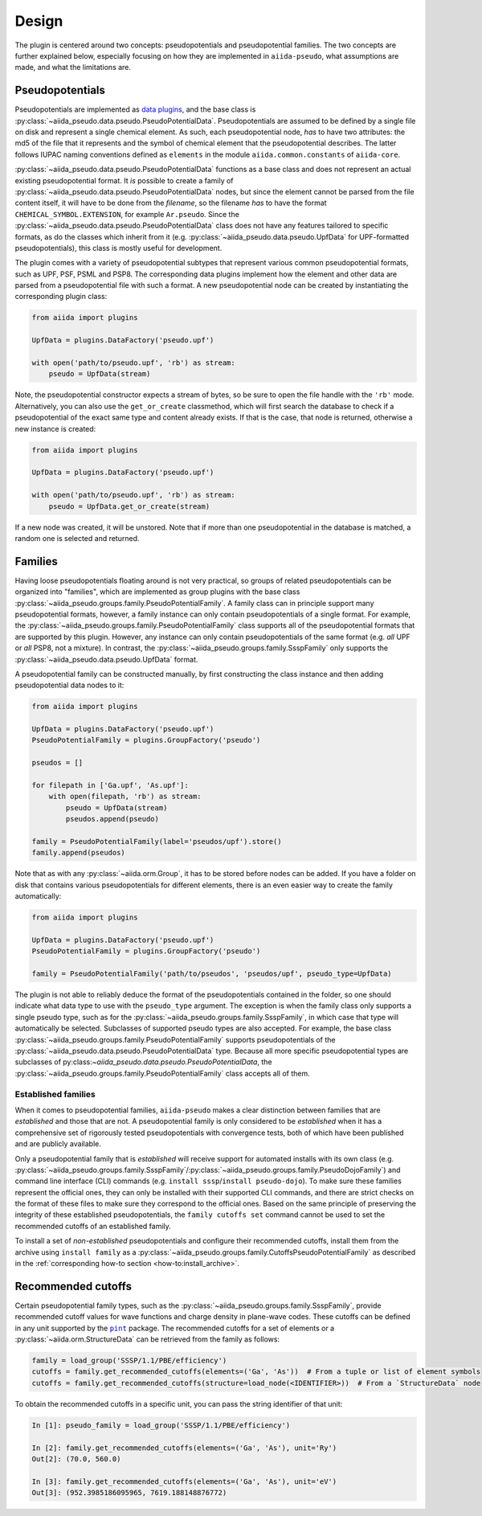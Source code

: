 
.. _design:

######
Design
######

The plugin is centered around two concepts: pseudopotentials and pseudopotential families.
The two concepts are further explained below, especially focusing on how they are implemented in ``aiida-pseudo``, what assumptions are made, and what the limitations are.

Pseudopotentials
================

Pseudopotentials are implemented as `data plugins <https://aiida-core.readthedocs.io/en/latest/topics/data_types.html#creating-a-data-plugin>`_, and the base class is :py:class:`~aiida_pseudo.data.pseudo.PseudoPotentialData`.
Pseudopotentials are assumed to be defined by a single file on disk and represent a single chemical element.
As such, each pseudopotential node, *has* to have two attributes: the md5 of the file that it represents and the symbol of chemical element that the pseudopotential describes.
The latter follows IUPAC naming conventions defined as ``elements`` in the module ``aiida.common.constants`` of ``aiida-core``.

:py:class:`~aiida_pseudo.data.pseudo.PseudoPotentialData` functions as a base class and does not represent an actual existing pseudopotential format.
It *is* possible to create a family of :py:class:`~aiida_pseudo.data.pseudo.PseudoPotentialData` nodes, but since the element cannot be parsed from the file content itself, it will have to be done from the *filename*, so the filename *has* to have the format ``CHEMICAL_SYMBOL.EXTENSION``, for example ``Ar.pseudo``.
Since the :py:class:`~aiida_pseudo.data.pseudo.PseudoPotentialData` class does not have any features tailored to specific formats, as do the classes which inherit from it (e.g. :py:class:`~aiida_pseudo.data.pseudo.UpfData` for UPF-formatted pseudopotentials), this class is mostly useful for development.

The plugin comes with a variety of pseudopotential subtypes that represent various common pseudopotential formats, such as UPF, PSF, PSML and PSP8.
The corresponding data plugins implement how the element and other data are parsed from a pseudopotential file with such a format.
A new pseudopotential node can be created by instantiating the corresponding plugin class:

.. code-block:: python

    from aiida import plugins

    UpfData = plugins.DataFactory('pseudo.upf')

    with open('path/to/pseudo.upf', 'rb') as stream:
        pseudo = UpfData(stream)

Note, the pseudopotential constructor expects a stream of bytes, so be sure to open the file handle with the ``'rb'`` mode.
Alternatively, you can also use the ``get_or_create`` classmethod, which will first search the database to check if a pseudopotential of the exact same type and content already exists.
If that is the case, that node is returned, otherwise a new instance is created:

.. code-block:: python

    from aiida import plugins

    UpfData = plugins.DataFactory('pseudo.upf')

    with open('path/to/pseudo.upf', 'rb') as stream:
        pseudo = UpfData.get_or_create(stream)

If a new node was created, it will be unstored.
Note that if more than one pseudopotential in the database is matched, a random one is selected and returned.

Families
========

Having loose pseudopotentials floating around is not very practical, so groups of related pseudopotentials can be organized into "families", which are implemented as group plugins with the base class :py:class:`~aiida_pseudo.groups.family.PseudoPotentialFamily`.
A family class can in principle support many pseudopotential formats, however, a family instance can only contain pseudopotentials of a single format.
For example, the :py:class:`~aiida_pseudo.groups.family.PseudoPotentialFamily` class supports all of the pseudopotential formats that are supported by this plugin.
However, any instance can only contain pseudopotentials of the same format (e.g. *all* UPF or *all* PSP8, not a mixture).
In contrast, the :py:class:`~aiida_pseudo.groups.family.SsspFamily` only supports the :py:class:`~aiida_pseudo.data.pseudo.UpfData` format.

A pseudopotential family can be constructed manually, by first constructing the class instance and then adding pseudopotential data nodes to it:

.. code-block:: python

    from aiida import plugins

    UpfData = plugins.DataFactory('pseudo.upf')
    PseudoPotentialFamily = plugins.GroupFactory('pseudo')

    pseudos = []

    for filepath in ['Ga.upf', 'As.upf']:
        with open(filepath, 'rb') as stream:
            pseudo = UpfData(stream)
            pseudos.append(pseudo)

    family = PseudoPotentialFamily(label='pseudos/upf').store()
    family.append(pseudos)

Note that as with any :py:class:`~aiida.orm.Group`, it has to be stored before nodes can be added.
If you have a folder on disk that contains various pseudopotentials for different elements, there is an even easier way to create the family automatically:

.. code-block:: python

    from aiida import plugins

    UpfData = plugins.DataFactory('pseudo.upf')
    PseudoPotentialFamily = plugins.GroupFactory('pseudo')

    family = PseudoPotentialFamily('path/to/pseudos', 'pseudos/upf', pseudo_type=UpfData)

The plugin is not able to reliably deduce the format of the pseudopotentials contained in the folder, so one should indicate what data type to use with the ``pseudo_type`` argument.
The exception is when the family class only supports a single pseudo type, such as for the :py:class:`~aiida_pseudo.groups.family.SsspFamily`, in which case that type will automatically be selected.
Subclasses of supported pseudo types are also accepted.
For example, the base class :py:class:`~aiida_pseudo.groups.family.PseudoPotentialFamily` supports pseudopotentials of the :py:class:`~aiida_pseudo.data.pseudo.PseudoPotentialData` type.
Because all more specific pseudopotential types are subclasses of py:class:`~aiida_pseudo.data.pseudo.PseudoPotentialData`, the :py:class:`~aiida_pseudo.groups.family.PseudoPotentialFamily` class accepts all of them.

Established families
--------------------

When it comes to pseudopotential families, ``aiida-pseudo`` makes a clear distinction between families that are *established* and those that are not.
A pseudopotential family is only considered to be *established* when it has a comprehensive set of rigorously tested pseudopotentials with convergence tests, both of which have been published and are publicly available.

Only a pseudopotential family that is *established* will receive support for automated installs with its own class (e.g. :py:class:`~aiida_pseudo.groups.family.SsspFamily`/:py:class:`~aiida_pseudo.groups.family.PseudoDojoFamily`) and command line interface (CLI) commands (e.g. ``install sssp``/``install pseudo-dojo``).
To make sure these families represent the official ones, they can only be installed with their supported CLI commands, and there are strict checks on the format of these files to make sure they correspond to the official ones.
Based on the same principle of preserving the integrity of these established pseudopotentials, the ``family cutoffs set`` command cannot be used to set the recommended cutoffs of an established family.

To install a set of *non-established* pseudopotentials and configure their recommended cutoffs, install them from the archive using ``install family`` as a :py:class:`~aiida_pseudo.groups.family.CutoffsPseudoPotentialFamily` as described in the :ref:`corresponding how-to section <how-to:install_archive>`.

Recommended cutoffs
===================

Certain pseudopotential family types, such as the :py:class:`~aiida_pseudo.groups.family.SsspFamily`, provide recommended cutoff values for wave functions and charge density in plane-wave codes.
These cutoffs can be defined in any unit supported by the |pint|_ package.
The recommended cutoffs for a set of elements or a :py:class:`~aiida.orm.StructureData` can be retrieved from the family as follows:

.. code-block:: python

    family = load_group('SSSP/1.1/PBE/efficiency')
    cutoffs = family.get_recommended_cutoffs(elements=('Ga', 'As'))  # From a tuple or list of element symbols
    cutoffs = family.get_recommended_cutoffs(structure=load_node(<IDENTIFIER>))  # From a `StructureData` node

To obtain the recommended cutoffs in a specific unit, you can pass the string identifier of that unit:

.. code-block:: ipython

    In [1]: pseudo_family = load_group('SSSP/1.1/PBE/efficiency')

    In [2]: family.get_recommended_cutoffs(elements=('Ga', 'As'), unit='Ry')
    Out[2]: (70.0, 560.0)

    In [3]: family.get_recommended_cutoffs(elements=('Ga', 'As'), unit='eV')
    Out[3]: (952.3985186095965, 7619.188148876772)

.. |pint| replace:: ``pint``
.. _pint: https://pint.readthedocs.io/en/stable/index.html

